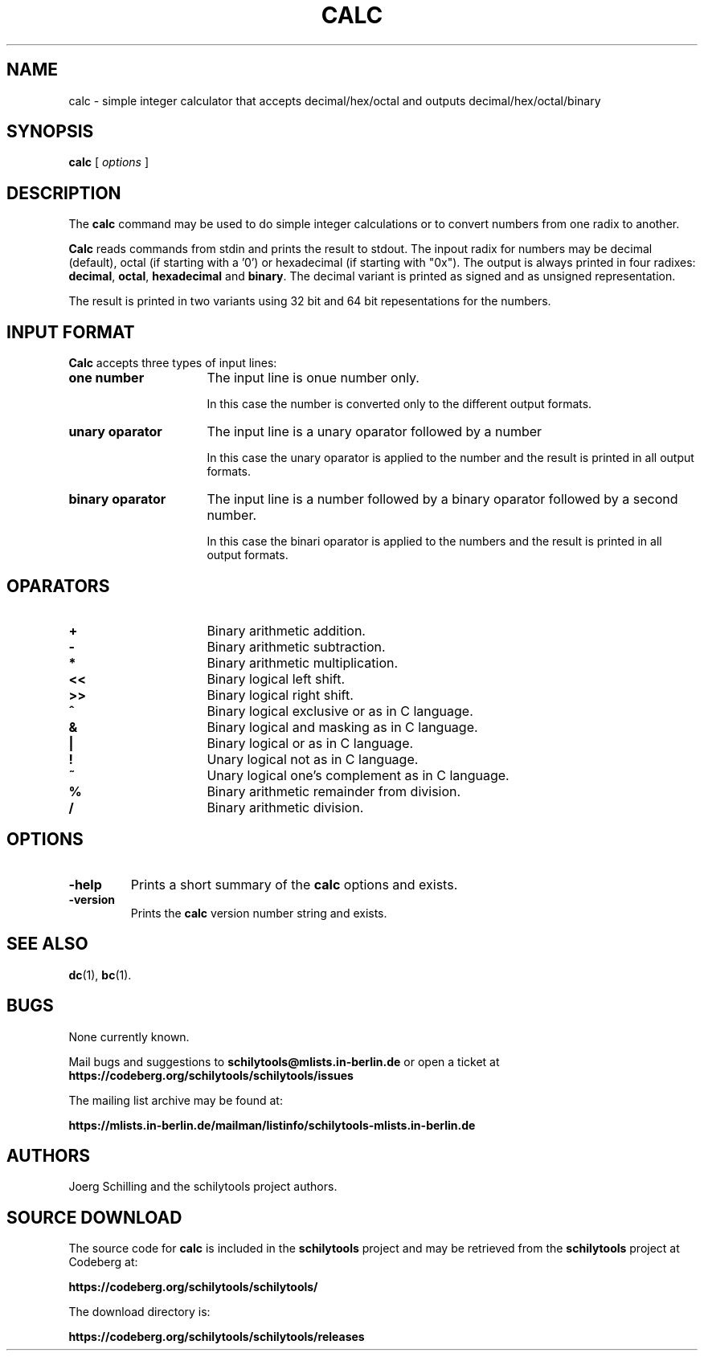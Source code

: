 . \" @(#)calc.1	1.1 01/04/20 Copyright 1985-2001 J. Schilling
. \" Manual page for calc
. \"
.if t .ds a \v'-0.55m'\h'0.00n'\z.\h'0.40n'\z.\v'0.55m'\h'-0.40n'a
.if t .ds o \v'-0.55m'\h'0.00n'\z.\h'0.45n'\z.\v'0.55m'\h'-0.45n'o
.if t .ds u \v'-0.55m'\h'0.00n'\z.\h'0.40n'\z.\v'0.55m'\h'-0.40n'u
.if t .ds A \v'-0.77m'\h'0.25n'\z.\h'0.45n'\z.\v'0.77m'\h'-0.70n'A
.if t .ds O \v'-0.77m'\h'0.25n'\z.\h'0.45n'\z.\v'0.77m'\h'-0.70n'O
.if t .ds U \v'-0.77m'\h'0.30n'\z.\h'0.45n'\z.\v'0.77m'\h'-.75n'U
.if t .ds s \(*b
.if t .ds S SS
.if n .ds a ae
.if n .ds o oe
.if n .ds u ue
.if n .ds s sz
.TH CALC 1 "01/04/20" "J\*org Schilling" "Schily\'s USER COMMANDS"
.SH NAME
calc \- simple integer calculator that accepts decimal/hex/octal and outputs decimal/hex/octal/binary
.SH SYNOPSIS
.B
calc
[
.I options
]
.SH DESCRIPTION
The 
.B calc
command may be used to do simple integer calculations or to convert
numbers from one radix to another.
.PP
.B Calc
reads commands from stdin and prints the result to stdout.
The inpout radix for numbers may be decimal (default),
octal (if starting with a '0') or hexadecimal (if starting with "0x").
The output is always printed in four radixes: 
.BR decimal , 
.BR octal , 
.B hexadecimal
and
.BR binary .
The decimal variant is printed as signed and as unsigned representation.
.PP
The result is printed in two variants using 32 bit and 64 bit repesentations
for the numbers.
.SH "INPUT FORMAT"
.PP
.B Calc
accepts three types of input lines:
.TP 16
.B "one number"
The input line is onue number only.
.sp
In this case the number is converted only to the different output formats.
.TP
.B "unary oparator"
The input line is a unary oparator followed by a number
.sp
In this case the unary oparator is applied to the number and the result
is printed in all output formats.
.TP
.B "binary oparator"
The input line is a number followed by a binary oparator followed by a second number.
.sp
In this case the binari oparator is applied to the numbers and the result
is printed in all output formats.

.SH OPARATORS
.TP 16
.B +
Binary arithmetic addition.
.TP
.B \-
Binary arithmetic subtraction.
.TP
.B *
Binary arithmetic multiplication.
.TP
.B <<
Binary logical left shift.
.TP
.B >>
Binary logical right shift.
.TP
.B ^
Binary logical exclusive or as in C language.
.TP
.B &
Binary logical and masking as in C language.
.TP
.B |
Binary logical or as in C language.
.TP
.B !
Unary logical not as in C language.
.TP
.B ~
Unary logical one's complement as in C language.
.TP
.B %
Binary arithmetic remainder from division.
.TP
.B /
Binary arithmetic division.
.SH OPTIONS
.TP
.B \-help
Prints a short summary of the 
.B calc
options and exists.
.TP
.B \-version
Prints the 
.B calc
version number string and exists.

.\" .SH EXAMPLES
.\" .SH ENVIRONMENT
.\" .SH FILES
.SH "SEE ALSO"
.BR  dc (1),
.BR  bc (1).
.\" .SH NOTES
.SH BUGS
.PP
None currently known.
.PP
Mail bugs and suggestions to
.B schilytools@mlists.in-berlin.de
or open a ticket at
.B https://codeberg.org/schilytools/schilytools/issues
.PP
The mailing list archive may be found at:
.PP
.nf
.B
https://mlists.in-berlin.de/mailman/listinfo/schilytools-mlists.in-berlin.de
.fi
.SH AUTHORS
.nf
J\*org Schilling and the schilytools project authors.
.fi
.SH "SOURCE DOWNLOAD"
The source code for
.B calc
is included in the
.B schilytools
project and may be retrieved from the
.B schilytools
project at Codeberg at:
.LP
.B
https://codeberg.org/schilytools/schilytools/
.LP
The download directory is:
.LP
.B
https://codeberg.org/schilytools/schilytools/releases
